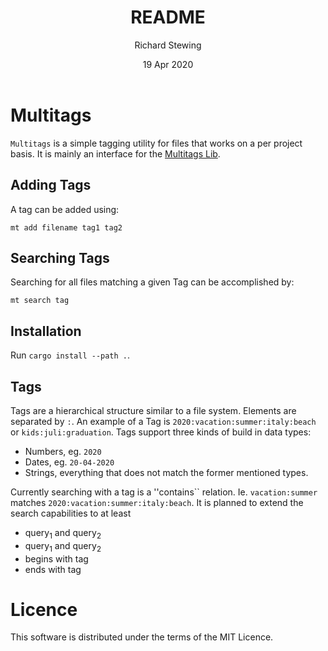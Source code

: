 #+TITLE: README
#+DATE: 19 Apr 2020
#+AUTHOR: Richard Stewing
#+EMAIL: richy.sting@gmail.com
#+OPTIONS: title:nil toc:nil


* Multitags

=Multitags= is a simple tagging utility for files that works on a per project basis.
It is mainly an interface for the [[https://github.com/haetze/multitags_lib][Multitags Lib]].

** Adding Tags
A tag can be added using:
#+begin_example
mt add filename tag1 tag2
#+end_example


** Searching Tags 
Searching for all files matching a given Tag can be accomplished by:
#+begin_example
mt search tag
#+end_example

** Installation 
Run =cargo install --path .=.

** Tags
Tags are a hierarchical structure similar to a file system.
Elements are separated by =:=. 
An example of a Tag is =2020:vacation:summer:italy:beach= or =kids:juli:graduation=.
Tags support three kinds of build in data types:
- Numbers, eg. =2020=
- Dates, eg. =20-04-2020= 
- Strings, everything that does not match the former mentioned types.

Currently searching with a tag is a ''contains`` relation.
Ie. =vacation:summer= matches =2020:vacation:summer:italy:beach=.
It is planned to extend the search capabilities to at least
- query_1 and query_2 
- query_1 and query_2
- begins with tag
- ends with tag 

* Licence 
This software is distributed under the terms of the MIT Licence.
